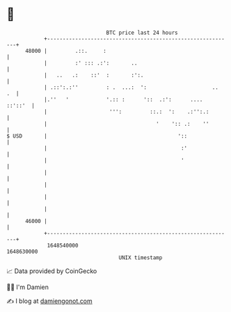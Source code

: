 * 👋

#+begin_example
                                   BTC price last 24 hours                    
               +------------------------------------------------------------+ 
         48000 |         .::.     :                                         | 
               |         :' ::: .:':       ..                               | 
               |   ..   .:    ::'  :       :':.                             | 
               | .::':.:''         : .  ...:  ':                     ..  .  | 
               |.''   '            '.:: :      '::  .:':      ....  ::'::'  | 
               |                    ''':         ::.:  ':    .:'':.:        | 
               |                                   '    ':: .:    ''        | 
   $ USD       |                                          '::               | 
               |                                           :'               | 
               |                                           '                | 
               |                                                            | 
               |                                                            | 
               |                                                            | 
               |                                                            | 
         46000 |                                                            | 
               +------------------------------------------------------------+ 
                1648540000                                        1648630000  
                                       UNIX timestamp                         
#+end_example
📈 Data provided by CoinGecko

🧑‍💻 I'm Damien

✍️ I blog at [[https://www.damiengonot.com][damiengonot.com]]

